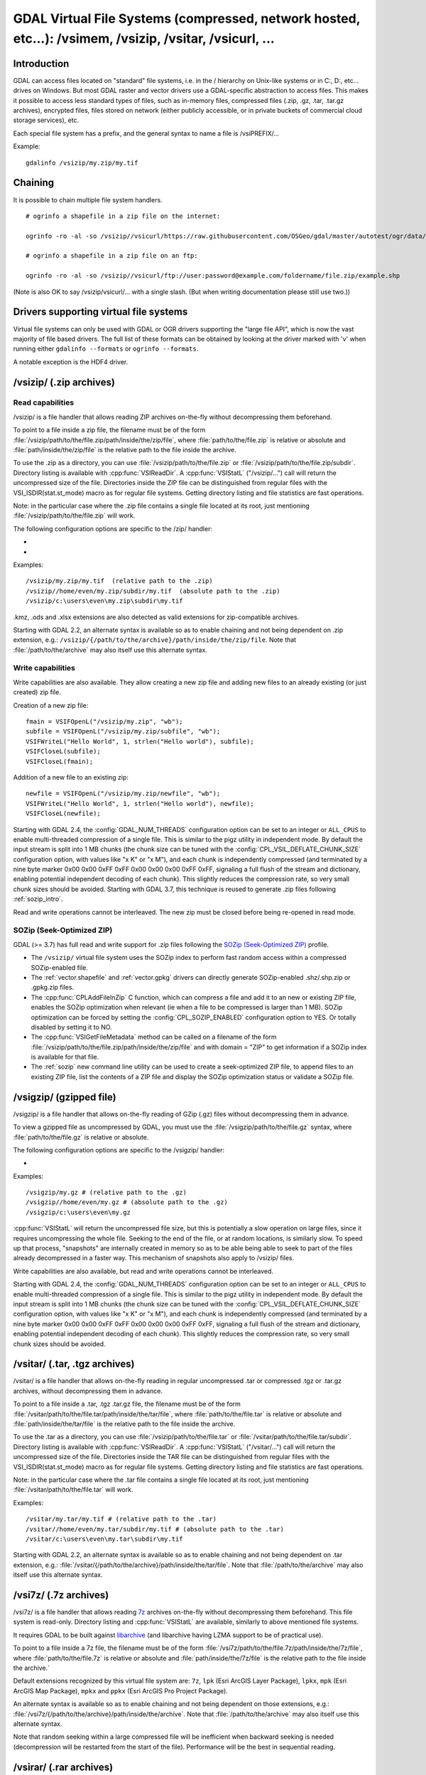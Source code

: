 .. _virtual_file_systems:

===========================================================================================================
GDAL Virtual File Systems (compressed, network hosted, etc...): /vsimem, /vsizip, /vsitar, /vsicurl, ...
===========================================================================================================

Introduction
------------

GDAL can access files located on "standard" file systems, i.e. in the / hierarchy on Unix-like systems or in C:\, D:\, etc... drives on Windows. But most GDAL raster and vector drivers use a GDAL-specific abstraction to access files. This makes it possible to access less standard types of files, such as in-memory files, compressed files (.zip, .gz, .tar, .tar.gz archives), encrypted files, files stored on network (either publicly accessible, or in private buckets of commercial cloud storage services), etc.

Each special file system has a prefix, and the general syntax to name a file is /vsiPREFIX/...

Example:

::

    gdalinfo /vsizip/my.zip/my.tif

Chaining
--------

It is possible to chain multiple file system handlers.

::

    # ogrinfo a shapefile in a zip file on the internet:

    ogrinfo -ro -al -so /vsizip//vsicurl/https://raw.githubusercontent.com/OSGeo/gdal/master/autotest/ogr/data/shp/poly.zip

    # ogrinfo a shapefile in a zip file on an ftp:

    ogrinfo -ro -al -so /vsizip//vsicurl/ftp://user:password@example.com/foldername/file.zip/example.shp

(Note is also OK to say /vsizip/vsicurl/... with a single slash. (But when writing documentation please still use two.))

Drivers supporting virtual file systems
---------------------------------------

Virtual file systems can only be used with GDAL or OGR drivers supporting the "large file API", which is now the vast majority of file based drivers. The full list of these formats can be obtained by looking at the driver marked with 'v' when running either ``gdalinfo --formats`` or ``ogrinfo --formats``.

A notable exception is the HDF4 driver.

.. _vsizip:

/vsizip/ (.zip archives)
------------------------

Read capabilities
+++++++++++++++++

/vsizip/ is a file handler that allows reading ZIP archives on-the-fly without decompressing them beforehand.

To point to a file inside a zip file, the filename must be of the form :file:`/vsizip/path/to/the/file.zip/path/inside/the/zip/file`, where :file:`path/to/the/file.zip` is relative or absolute and :file:`path/inside/the/zip/file` is the relative path to the file inside the archive.

To use the .zip as a directory, you can use :file:`/vsizip/path/to/the/file.zip` or :file:`/vsizip/path/to/the/file.zip/subdir`. Directory listing is available with :cpp:func:`VSIReadDir`. A :cpp:func:`VSIStatL` ("/vsizip/...") call will return the uncompressed size of the file. Directories inside the ZIP file can be distinguished from regular files with the VSI_ISDIR(stat.st_mode) macro as for regular file systems. Getting directory listing and file statistics are fast operations.

Note: in the particular case where the .zip file contains a single file located at its root, just mentioning :file:`/vsizip/path/to/the/file.zip` will work.

The following configuration options are specific to the /zip/ handler:

-  .. config:: CPL_SOZIP_ENABLED
      :choices: YES, NO, AUTO
      :default: AUTO
      :since: 3.7

      Determines whether the SOZip optimization should be enabled. If ``AUTO``,
      SOZip will be enabled for uncompressed files larger than
      :config:`CPL_SOZIP_MIN_FILE_SIZE`.


-  .. config:: CPL_SOZIP_MIN_FILE_SIZE
      :default: 1M
      :since: 3.7

      Determines the minimum file size for SOZip to be automatically enabled.


Examples:

::

    /vsizip/my.zip/my.tif  (relative path to the .zip)
    /vsizip//home/even/my.zip/subdir/my.tif  (absolute path to the .zip)
    /vsizip/c:\users\even\my.zip\subdir\my.tif

.kmz, .ods and .xlsx extensions are also detected as valid extensions for zip-compatible archives.

Starting with GDAL 2.2, an alternate syntax is available so as to enable chaining and not being dependent on .zip extension, e.g.: ``/vsizip/{/path/to/the/archive}/path/inside/the/zip/file``. Note that :file:`/path/to/the/archive` may also itself use this alternate syntax.

Write capabilities
++++++++++++++++++

Write capabilities are also available. They allow creating a new zip file and adding new files to an already existing (or just created) zip file.

Creation of a new zip file:

::

    fmain = VSIFOpenL("/vsizip/my.zip", "wb");
    subfile = VSIFOpenL("/vsizip/my.zip/subfile", "wb");
    VSIFWriteL("Hello World", 1, strlen("Hello world"), subfile);
    VSIFCloseL(subfile);
    VSIFCloseL(fmain);

Addition of a new file to an existing zip:

::

    newfile = VSIFOpenL("/vsizip/my.zip/newfile", "wb");
    VSIFWriteL("Hello World", 1, strlen("Hello world"), newfile);
    VSIFCloseL(newfile);

Starting with GDAL 2.4, the :config:`GDAL_NUM_THREADS` configuration option can be set to an integer or ``ALL_CPUS`` to enable multi-threaded compression of a single file. This is similar to the pigz utility in independent mode. By default the input stream is split into 1 MB chunks (the chunk size can be tuned with the :config:`CPL_VSIL_DEFLATE_CHUNK_SIZE` configuration option, with values like "x K" or "x M"), and each chunk is independently compressed (and terminated by a nine byte marker 0x00 0x00 0xFF 0xFF 0x00 0x00 0x00 0xFF 0xFF, signaling a full flush of the stream and dictionary, enabling potential independent decoding of each chunk). This slightly reduces the compression rate, so very small chunk sizes should be avoided.
Starting with GDAL 3.7, this technique is reused to generate .zip files following :ref:`sozip_intro`.

Read and write operations cannot be interleaved. The new zip must be closed before being re-opened in read mode.

.. _sozip_intro:

SOZip (Seek-Optimized ZIP)
++++++++++++++++++++++++++

GDAL (>= 3.7) has full read and write support for .zip files following the
`SOZip (Seek-Optimized ZIP) <https://sozip.org>`__ profile.

* The ``/vsizip/`` virtual file system uses the SOZip index to perform fast
  random access within a compressed SOZip-enabled file.

* The :ref:`vector.shapefile` and :ref:`vector.gpkg` drivers can directly generate
  SOZip-enabled .shz/.shp.zip or .gpkg.zip files.

* The :cpp:func:`CPLAddFileInZip` C function, which can compress a file and add
  it to an new or existing ZIP file, enables the SOZip optimization when relevant
  (ie when a file to be compressed is larger than 1 MB).
  SOZip optimization can be forced by setting the :config:`CPL_SOZIP_ENABLED`
  configuration option to YES. Or totally disabled by setting it to NO.

* The :cpp:func:`VSIGetFileMetadata` method can be called on a filename of
  the form :file:`/vsizip/path/to/the/file.zip/path/inside/the/zip/file` and
  with domain = "ZIP" to get information if a SOZip index is available for that file.

* The :ref:`sozip` new command line utility can be used to create a
  seek-optimized ZIP file, to append files to an existing ZIP file, list the
  contents of a ZIP file and display the SOZip optimization status or validate a SOZip file.


.. _vsigzip:

/vsigzip/ (gzipped file)
------------------------

/vsigzip/ is a file handler that allows on-the-fly reading of GZip (.gz) files without decompressing them in advance.

To view a gzipped file as uncompressed by GDAL, you must use the :file:`/vsigzip/path/to/the/file.gz` syntax, where :file:`path/to/the/file.gz` is relative or absolute.

The following configuration options are specific to the /vsigzip/ handler:

-  .. config:: CPL_VSIL_GZIP_WRITE_PROPERTIES
      :choices: YES, NO
      :default: YES

      If ``YES``, when the file is located in a writable location, a file with
      extension .gz.properties is created with an indication of the
      uncompressed file size.


Examples:

::

    /vsigzip/my.gz # (relative path to the .gz)
    /vsigzip//home/even/my.gz # (absolute path to the .gz)
    /vsigzip/c:\users\even\my.gz

:cpp:func:`VSIStatL` will return the uncompressed file size, but this is potentially a slow operation on large files, since it requires uncompressing the whole file. Seeking to the end of the file, or at random locations, is similarly slow. To speed up that process, "snapshots" are internally created in memory so as to be able being able to seek to part of the files already decompressed in a faster way. This mechanism of snapshots also apply to /vsizip/ files.

Write capabilities are also available, but read and write operations cannot be interleaved.

Starting with GDAL 2.4, the :config:`GDAL_NUM_THREADS` configuration option can be set to an integer or ``ALL_CPUS`` to enable multi-threaded compression of a single file. This is similar to the pigz utility in independent mode. By default the input stream is split into 1 MB chunks (the chunk size can be tuned with the :config:`CPL_VSIL_DEFLATE_CHUNK_SIZE` configuration option, with values like "x K" or "x M"), and each chunk is independently compressed (and terminated by a nine byte marker 0x00 0x00 0xFF 0xFF 0x00 0x00 0x00 0xFF 0xFF, signaling a full flush of the stream and dictionary, enabling potential independent decoding of each chunk). This slightly reduces the compression rate, so very small chunk sizes should be avoided.

.. _vsitar:

/vsitar/ (.tar, .tgz archives)
------------------------------

/vsitar/ is a file handler that allows on-the-fly reading in regular uncompressed .tar or compressed .tgz or .tar.gz archives, without decompressing them in advance.

To point to a file inside a .tar, .tgz .tar.gz file, the filename must be of the form :file:`/vsitar/path/to/the/file.tar/path/inside/the/tar/file`, where :file:`path/to/the/file.tar` is relative or absolute and :file:`path/inside/the/tar/file` is the relative path to the file inside the archive.

To use the .tar as a directory, you can use :file:`/vsizip/path/to/the/file.tar` or :file:`/vsitar/path/to/the/file.tar/subdir`. Directory listing is available with :cpp:func:`VSIReadDir`. A :cpp:func:`VSIStatL` ("/vsitar/...") call will return the uncompressed size of the file. Directories inside the TAR file can be distinguished from regular files with the VSI_ISDIR(stat.st_mode) macro as for regular file systems. Getting directory listing and file statistics are fast operations.

Note: in the particular case where the .tar file contains a single file located at its root, just mentioning :file:`/vsitar/path/to/the/file.tar` will work.

Examples:

::

    /vsitar/my.tar/my.tif # (relative path to the .tar)
    /vsitar//home/even/my.tar/subdir/my.tif # (absolute path to the .tar)
    /vsitar/c:\users\even\my.tar\subdir\my.tif

Starting with GDAL 2.2, an alternate syntax is available so as to enable chaining and not being dependent on .tar extension, e.g.: :file:`/vsitar/{/path/to/the/archive}/path/inside/the/tar/file`. Note that :file:`/path/to/the/archive` may also itself use this alternate syntax.

.. _vsi7z:

/vsi7z/ (.7z archives)
----------------------

.. versionadded:: 3.7

/vsi7z/ is a file handler that allows reading `7z <https://en.wikipedia.org/wiki/7z>`__
archives on-the-fly without decompressing them beforehand. This file system is
read-only. Directory listing and :cpp:func:`VSIStatL` are available, similarly
to above mentioned file systems.

It requires GDAL to be built against `libarchive <https://libarchive.org/>`__
(and libarchive having LZMA support to be of practical use).

To point to a file inside a 7z file, the filename must be of the form
:file:`/vsi7z/path/to/the/file.7z/path/inside/the/7z/file`, where
:file:`path/to/the/file.7z` is relative or absolute and :file:`path/inside/the/7z/file`
is the relative path to the file inside the archive.`

Default extensions recognized by this virtual file system are:
``7z``, ``lpk`` (Esri ArcGIS Layer Package), ``lpkx``, ``mpk`` (Esri ArcGIS Map Package),
``mpkx`` and ``ppkx`` (Esri ArcGIS Pro Project Package).

An alternate syntax is available so as to enable chaining and not being
dependent on those extensions, e.g.: :file:`/vsi7z/{/path/to/the/archive}/path/inside/the/archive`.
Note that :file:`/path/to/the/archive` may also itself use this alternate syntax.

Note that random seeking within a large compressed file will be inefficient when
backward seeking is needed (decompression will be restarted from the start of the
file). Performance will be the best in sequential reading.

.. _vsirar:

/vsirar/ (.rar archives)
------------------------

.. versionadded:: 3.7

/vsirar/ is a file handler that allows reading `RAR <https://en.wikipedia.org/wiki/RAR_(file_format)>`__
archives on-the-fly without decompressing them beforehand. This file system is
read-only. Directory listing and :cpp:func:`VSIStatL` are available, similarly
to above mentioned file systems.

It requires GDAL to be built against `libarchive <https://libarchive.org/>`__
(and libarchive having LZMA support to be of practical use).

To point to a file inside a RAR file, the filename must be of the form
:file:`/vsirar/path/to/the/file.rar/path/inside/the/rar/file`, where
:file:`path/to/the/file.rar` is relative or absolute and :file:`path/inside/the/rar/file`
is the relative path to the file inside the archive.`

The default extension recognized by this virtual file system is: ``rar``

An alternate syntax is available so as to enable chaining and not being
dependent on those extensions, e.g.: :file:`/vsirar/{/path/to/the/archive}/path/inside/the/archive`.
Note that :file:`/path/to/the/archive` may also itself use this alternate syntax.

Note that random seeking within a large compressed file will be inefficient when
backward seeking is needed (decompression will be restarted from the start of the
file). Performance will be the best in sequential reading.

.. _network_based_file_systems:

Network based file systems
--------------------------

A generic :ref:`/vsicurl/ <vsicurl>` file system handler exists for online resources that do not require particular signed authentication schemes. It is specialized into sub-filesystems for commercial cloud storage services, such as :ref:`/vsis3/ <vsis3>`,  :ref:`/vsigs/ <vsigs>`, :ref:`/vsiaz/ <vsiaz>`, :ref:`/vsioss/ <vsioss>` or  :ref:`/vsiswift/ <vsiswift>`.

When reading of entire files in a streaming way is possible, prefer using the :ref:`/vsicurl_streaming/ <vsicurl_streaming>`, and its variants for the above cloud storage services, for more efficiency.

How to set credentials ?
++++++++++++++++++++++++

Cloud storage services require setting credentials. For some of them, they can
be provided through configuration files (~/.aws/config, ~/.boto, ..) or through
environment variables / configuration options.

Starting with GDAL 3.6, :cpp:func:`VSISetPathSpecificOption` can be used to set configuration
options with a granularity at the level of a file path, which makes it easier if using
the same virtual file system but with different credentials (e.g. different
credentials for bucket "/vsis3/foo" and "/vsis3/bar")

Starting with GDAL 3.5, credentials (or path specific options) can be specified in a
:ref:`GDAL configuration file <gdal_configuration_file>`, either in a specific one
explicitly loaded with :cpp:func:`CPLLoadConfigOptionsFromFile`, or
one of the default automatically loaded by :cpp:func:`CPLLoadConfigOptionsFromPredefinedFiles`.

They should be put under a ``[credentials]`` section, and for each path prefix,
under a relative subsection whose name starts with ``[.`` (e.g. ``[.some_arbitrary_name]``),
and whose first key is ``path``.
`
.. code-block::

    [credentials]

    [.private_bucket]
    path=/vsis3/my_private_bucket
    AWS_SECRET_ACCESS_KEY=...
    AWS_ACCESS_KEY_ID=...

    [.sentinel_s2_l1c]
    path=/vsis3/sentinel-s2-l1c
    AWS_REQUEST_PAYER=requester

Network/cloud-friendliness and file formats
+++++++++++++++++++++++++++++++++++++++++++

While most GDAL raster and vector file systems can be accessed in a remote way
with /vsicurl/ and other derived virtual file systems, performance is highly
dependent on the format, and even for a given format on the special data
arrangement. Performance also depends on the particular access pattern made
to the file.

For interactive visualisation of raster files, the file should ideally have
the following characteristics:

- it should be tiled in generally square-shaped tiles.
- it should have an index of the tile location within the file
- it should have overviews/pyramids

TIFF/GeoTIFF
~~~~~~~~~~~~

Cloud-optimized GeoTIFF files as generated by the :ref:`raster.cog` driver are
suitable for network access. More generally tiled GeoTIFF files with overviews
are.

JPEG2000
~~~~~~~~

JPEG2000 is generally not suitable for network access, unless using a layout
carefully designed for that purpose, and when using a JPEG200 library that is
heavily optimized.

JPEG2000 files can come in many flavors : single-tiled vs tiled, with different
progression order (this is of particular importance for single-tiled access),
and with optional markers

The OpenJPEG library (usable through the :ref:`raster.jp2openjpeg` driver),
at the time of writing, needs to ingest each tile-part that participates
to the area of interest of the pixel query in a whole (and thus for a
single-tiled file, to ingest the whole file). It also does not make use of the
potentially present TLM (Tile-Part length) marker, which is the equivalent of a
tile index, nor PLT (Packed Length, tile-part header), which is an index of
packets within a tile. The Kakadu library  (usable through
the :ref:`raster.jp2kak` driver), can use those markers to limit the number
of bytes to ingest (but for single-tiled raster, performance might still suffer.)

The `dump_jp2.py <https://raw.githubusercontent.com/OSGeo/gdal/master/swig/python/gdal-utils/osgeo_utils/samples/dump_jp2.py>`__
Python script can be used to check the characteristics of a given JPEG200 file.
Fields of interest to examine in the output are:

- the tile size (given by the ``XTsiz`` and ``YTsiz`` fields in the ``SIZ`` marker)
- the presence of ``TLM`` markers
- the presence of ``PLT`` markers

.. _vsicurl:

/vsicurl/ (http/https/ftp files: random access)
+++++++++++++++++++++++++++++++++++++++++++++++

/vsicurl/ is a file system handler that allows on-the-fly random reading of files available through HTTP/FTP web protocols, without prior download of the entire file. It requires GDAL to be built against libcurl.

Recognized filenames are of the form :file:`/vsicurl/http[s]://path/to/remote/resource` or :file:`/vsicurl/ftp://path/to/remote/resource`, where :file:`path/to/remote/resource` is the URL of a remote resource.

Example using :program:`ogrinfo` to read a shapefile on the internet:

::

    ogrinfo -ro -al -so /vsicurl/https://raw.githubusercontent.com/OSGeo/gdal/master/autotest/ogr/data/poly.shp

Starting with GDAL 2.3, options can be passed in the filename with the following syntax: ``/vsicurl?[option_i=val_i&]*url=http://...`` where each option name and value (including the value of "url") is URL-encoded. Currently supported options are:

- use_head=yes/no: whether the HTTP HEAD request can be emitted. Default to YES. Setting this option overrides the behavior of the :config:`CPL_VSIL_CURL_USE_HEAD` configuration option.
- max_retry=number: default to 0. Setting this option overrides the behavior of the :config:`GDAL_HTTP_MAX_RETRY` configuration option.
- retry_delay=number_in_seconds: default to 30. Setting this option overrides the behavior of the :config:`GDAL_HTTP_RETRY_DELAY` configuration option.
- list_dir=yes/no: whether an attempt to read the file list of the directory where the file is located should be done. Default to YES.
- useragent=value: HTTP UserAgent header
- referer=value: HTTP Referer header
- cookie=value: HTTP Cookie header
- header_file=value: Filename that contains one or several "Header: Value" lines
- unsafessl=yes/no
- low_speed_time=value
- low_speed_limit=value
- proxy=value
- proxyauth=value
- proxyuserpwd=value
- pc_url_signing=yes/no: whether to use the URL signing mechanism of Microsoft Planetary Computer (https://planetarycomputer.microsoft.com/docs/concepts/sas/). (GDAL >= 3.5.2). Note that starting with GDAL 3.9, this may also be set with the path-specific option ( cf :cpp:func:`VSISetPathSpecificOption`) ``VSICURL_PC_URL_SIGNING`` set to ``YES``.
- pc_collection=name: name of the collection of the dataset for Planetary Computer URL signing. Only used when pc_url_signing=yes. (GDAL >= 3.5.2)

Partial downloads (requires the HTTP server to support random reading) are done with a 16 KB granularity by default. Starting with GDAL 2.3, the chunk size can be configured with the :config:`CPL_VSIL_CURL_CHUNK_SIZE` configuration option, with a value in bytes. If the driver detects sequential reading, it will progressively increase the chunk size up to 128 times :config:`CPL_VSIL_CURL_CHUNK_SIZE` (so 2 MB by default) to improve download performance.

In addition, a global least-recently-used cache of 16 MB shared among all downloaded content is used, and content in it may be reused after a file handle has been closed and reopen, during the life-time of the process or until :cpp:func:`VSICurlClearCache` is called. Starting with GDAL 2.3, the size of this global LRU cache can be modified by setting the configuration option :config:`CPL_VSIL_CURL_CACHE_SIZE` (in bytes).

When increasing the value of :config:`CPL_VSIL_CURL_CHUNK_SIZE` to optimize sequential reading, it is recommended to increase :config:`CPL_VSIL_CURL_CACHE_SIZE` as well to 128 times the value of :config:`CPL_VSIL_CURL_CHUNK_SIZE`.

Starting with GDAL 2.3, the :config:`GDAL_INGESTED_BYTES_AT_OPEN` configuration option can be set to impose the number of bytes read in one GET call at file opening (can help performance to read Cloud optimized geotiff with a large header).

The :config:`GDAL_HTTP_PROXY` (for both HTTP and HTTPS protocols), :config:`GDAL_HTTPS_PROXY` (for HTTPS protocol only), :config:`GDAL_HTTP_PROXYUSERPWD` and :config:`GDAL_PROXY_AUTH` configuration options can be used to define a proxy server. The syntax to use is the one of Curl ``CURLOPT_PROXY``, ``CURLOPT_PROXYUSERPWD`` and ``CURLOPT_PROXYAUTH`` options.

Starting with GDAL 2.1.3, the :config:`CURL_CA_BUNDLE` or :config:`SSL_CERT_FILE` configuration options can be used to set the path to the Certification Authority (CA) bundle file (if not specified, curl will use a file in a system location).

Starting with GDAL 2.3, additional HTTP headers can be sent by setting the :config:`GDAL_HTTP_HEADER_FILE` configuration option to point to a filename of a text file with "key: value" HTTP headers.

As an alternative, starting with GDAL 3.6, the
:config:`GDAL_HTTP_HEADERS` configuration option can also be
used to specify headers. :config:`CPL_CURL_VERBOSE=YES` allows one to see them and more, when combined with ``--debug``.

Starting with GDAL 2.3, the :config:`GDAL_HTTP_MAX_RETRY` (number of attempts) and :config:`GDAL_HTTP_RETRY_DELAY` (in seconds) configuration option can be set, so that request retries are done in case of HTTP errors 429, 502, 503 or 504.

Starting with GDAL 3.6, the following configuration options control the TCP keep-alive functionality (cf https://daniel.haxx.se/blog/2020/02/10/curl-ootw-keepalive-time/ for a detailed explanation):

- :config:`GDAL_HTTP_TCP_KEEPALIVE` = YES/NO. whether to enable TCP keep-alive. Defaults to NO
- :config:`GDAL_HTTP_TCP_KEEPIDLE` = integer, in seconds. Keep-alive idle time. Defaults to 60. Only taken into account if GDAL_HTTP_TCP_KEEPALIVE=YES.
- :config:`GDAL_HTTP_TCP_KEEPINTVL` = integer, in seconds. Interval time between keep-alive probes. Defaults to 60. Only taken into account if GDAL_HTTP_TCP_KEEPALIVE=YES.

Starting with GDAL 3.7, the following configuration options control support for SSL client certificates:

- :config:`GDAL_HTTP_SSLCERT` = filename. Filename of the the SSL client certificate. Cf https://curl.se/libcurl/c/CURLOPT_SSLCERT.html
- :config:`GDAL_HTTP_SSLCERTTYPE` = string. Format of the SSL certificate: "PEM" or "DER". Cf https://curl.se/libcurl/c/CURLOPT_SSLCERTTYPE.html
- :config:`GDAL_HTTP_SSLKEY` = filename. Private key file for TLS and SSL client certificate. Cf https://curl.se/libcurl/c/CURLOPT_SSLKEY.html
- :config:`GDAL_HTTP_KEYPASSWD` = string. Passphrase to private key. Cf https://curl.se/libcurl/c/CURLOPT_KEYPASSWD.html

More generally options of :cpp:func:`CPLHTTPFetch` available through configuration options are available.
Starting with GDAL 3.7, the above configuration options can also be specified
as path-specific options with :cpp:func:`VSISetPathSpecificOption`.

The file can be cached in RAM by setting the configuration option :config:`VSI_CACHE` to ``TRUE``. The cache size defaults to 25 MB, but can be modified by setting the configuration option :config:`VSI_CACHE_SIZE` (in bytes). Content in that cache is discarded when the file handle is closed.

Starting with GDAL 2.3, the :config:`CPL_VSIL_CURL_NON_CACHED` configuration option can be set to values like :file:`/vsicurl/http://example.com/foo.tif:/vsicurl/http://example.com/some_directory`, so that at file handle closing, all cached content related to the mentioned file(s) is no longer cached. This can help when dealing with resources that can be modified during execution of GDAL related code. Alternatively, :cpp:func:`VSICurlClearCache` can be used.

Starting with GDAL 2.1, ``/vsicurl/`` will try to query directly redirected URLs to Amazon S3 signed URLs during their validity period, so as to minimize round-trips. This behavior can be disabled by setting the configuration option :config:`CPL_VSIL_CURL_USE_S3_REDIRECT` to ``NO``.

:cpp:func:`VSIStatL` will return the size in st_size member and file nature- file or directory - in st_mode member (the later only reliable with FTP resources for now).

:cpp:func:`VSIReadDir` should be able to parse the HTML directory listing returned by the most popular web servers, such as Apache and Microsoft IIS.

.. _vsicurl_streaming:

/vsicurl_streaming/ (http/https/ftp files: streaming)
+++++++++++++++++++++++++++++++++++++++++++++++++++++

/vsicurl_streaming/ is a file system handler that allows on-the-fly sequential reading of files streamed through HTTP/FTP web protocols, without prior download of the entire file. It requires GDAL to be built against libcurl.

Although this file handler is able seek to random offsets in the file, this will not be efficient. If you need efficient random access and that the server supports range downloading, you should use the :ref:`/vsicurl/ <vsicurl>` file system handler instead.

Recognized filenames are of the form :file:`/vsicurl_streaming/http[s]://path/to/remote/resource` or :file:`/vsicurl_streaming/ftp://path/to/remote/resource`, where :file:`path/to/remote/resource` is the URL of a remote resource.

The :config:`GDAL_HTTP_PROXY` (for both HTTP and HTTPS protocols), :config:`GDAL_HTTPS_PROXY` (for HTTPS protocol only), :config:`GDAL_HTTP_PROXYUSERPWD` and :config:`GDAL_PROXY_AUTH` configuration options can be used to define a proxy server. The syntax to use is the one of Curl ``CURLOPT_PROXY``, ``CURLOPT_PROXYUSERPWD`` and ``CURLOPT_PROXYAUTH`` options.

Starting with GDAL 2.1.3, the :config:`CURL_CA_BUNDLE` or :config:`SSL_CERT_FILE` configuration options can be used to set the path to the Certification Authority (CA) bundle file (if not specified, curl will use a file in a system location).

The file can be cached in RAM by setting the configuration option :config:`VSI_CACHE` to ``TRUE``. The cache size defaults to 25 MB, but can be modified by setting the configuration option :config:`VSI_CACHE_SIZE` (in bytes).

:cpp:func:`VSIStatL` will return the size in st_size member and file nature- file or directory - in st_mode member (the later only reliable with FTP resources for now).

.. _vsis3:

/vsis3/ (AWS S3 files)
++++++++++++++++++++++

/vsis3/ is a file system handler that allows on-the-fly random reading of (primarily non-public) files available in AWS S3 buckets, without prior download of the entire file. It requires GDAL to be built against libcurl.

It also allows sequential writing of files. No seeks or read operations are then allowed, so in particular direct writing of GeoTIFF files with the GTiff driver is not supported, unless, if,
starting with GDAL 3.2, the :config:`CPL_VSIL_USE_TEMP_FILE_FOR_RANDOM_WRITE` configuration option is set to ``YES``, in which case random-write access is possible (involves the creation of a temporary local file, whose location is controlled by the :config:`CPL_TMPDIR` configuration option).
Deletion of files with :cpp:func:`VSIUnlink` is also supported. Starting with GDAL 2.3, creation of directories with :cpp:func:`VSIMkdir` and deletion of (empty) directories with :cpp:func:`VSIRmdir` are also possible.

Recognized filenames are of the form :file:`/vsis3/bucket/key`, where ``bucket`` is the name of the S3 bucket and ``key`` is the S3 object "key", i.e. a filename potentially containing subdirectories.

The generalities of :ref:`/vsicurl/ <vsicurl>` apply.

The following configuration options are specific to the /vsis3/ handler:

-  .. config:: AWS_NO_SIGN_REQUEST
      :choices: YES, NO
      :since: 2.3

      Determines whether to disable request signing.

-  .. config:: AWS_ACCESS_KEY_ID

      Access key ID used for authentication. If using temporary credentials,
      :config:`AWS_SESSION_TOKEN` must be set.

-  .. config:: AWS_SECRET_ACCESS_KEY

      Secret access key associated with :config:`AWS_ACCESS_KEY_ID`.

-  .. config:: AWS_SESSION_TOKEN

      Session token used for validation of temporary credentials
      (:config:`AWS_ACCESS_KEY_ID` and :config:`AWS_SECRET_ACCESS_KEY`)

-  .. config:: CPL_AWS_CREDENTIALS_FILE
      :choices: <filename>

      Location of an AWS credentials file. If not specified, the standard
      location of ``~/.aws/credentials`` will be checked.

-  .. config:: AWS_DEFAULT_PROFILE
      :default: default

      Name of AWS profile.

-  .. config:: AWS_PROFILE
      :default: default
      :since: 3.2

      Name of AWS profile.

-  .. config:: AWS_CONFIG_FILE

      Location of a config file that may provide credentials and the AWS
      region. if not specified the standard location of ``~/.aws/credentials``
      will be checked.

-  .. config:: AWS_ROLE_ARN
      :since: 3.6

      Amazon Resource Name (ARN) specifying the role to use for authentication
      via the `AssumeRoleWithWebIdentity API <https://docs.aws.amazon.com/STS/latest/APIReference/API_AssumeRoleWithWebIdentity.html>`_.

-  .. config:: AWS_WEB_IDENTITY_TOKEN_FILE
      :choices: <filename>
      :since: 3.6

      Path to file with identity token for use for authentication
      via the `AssumeRoleWithWebIdentity API <https://docs.aws.amazon.com/STS/latest/APIReference/API_AssumeRoleWithWebIdentity.html>`_.

-  .. config:: AWS_REGION
      :default: us-east-1

      Set the AWS region to which requests should be sent. Overridden
      by :config:`AWS_DEFAULT_REGION`.

-  .. config:: AWS_DEFAULT_REGION
      :since: 2.3

      Set the AWS region to which requests should be sent.

-  .. config:: AWS_REQUEST_PAYER
      :choices: requester
      :since: 2.2

      Set to ``requester`` to access a Requester Pays bucket and acknowledge
      associated charges.

-  .. config:: AWS_S3_ENDPOINT
      :default: s3.amazonaws.com

      Allows the use of /vsis3/ with non-AWS remote object stores that use the
      AWS S3 protocol.

-  .. config:: AWS_HTTPS
      :choices: YES, NO
      :default: YES

      If ``YES``, AWS resources will be accessed using HTTPS. If ``NO``, HTTP
      will be used.

-  .. config:: AWS_VIRTUAL_HOSTING
      :choices: TRUE, FALSE
      :default: TRUE

      Select the method of accessing a bucket.
      If ``TRUE``, identifies the bucket via a virtual bucket host name, e.g.: mybucket.cname.domain.com.
      If ``FALSE``, identifies the bucket as the top-level directory in the URI, e.g.: cname.domain.com/mybucket

-  .. config:: VSIS3_CHUNK_SIZE
      :choices: <MB>
      :default: 50

      Set the chunk size for multipart uploads.

-  .. config:: CPL_VSIL_CURL_IGNORE_GLACIER_STORAGE
      :choices: YES, NO
      :default: YES
      :since: 2.4

      When listing a directory, ignore files with ``GLACIER`` storage class.
      Superseded by :config:`CPL_VSIL_CURL_IGNORE_STORAGE_CLASSES`.

-  .. config:: CPL_VSIL_CURL_IGNORE_STORAGE_CLASSES
      :default: GLACIER\,DEEP_ARCHIVE

      Comma-separated list of storage class names that should be ignored when
      listing a directory. If set to empty, objects of all storage classes are
      retrieved).

-  .. config:: CPL_VSIS3_USE_BASE_RMDIR_RECURSIVE
      :choices: YES, NO
      :default: NO
      :since: 3.2

      If ``YES``, recursively delete objects to avoid using batch deletion.

-  .. config:: CPL_VSIS3_CREATE_DIR_OBJECT
      :choices: YES, NO
      :default: YES

      Determines whether to allow :cpp:func:`VSIMkdir` to create an empty object to model an empty directory.

Several authentication methods are possible, and are attempted in the following order:

1. If :config:`AWS_NO_SIGN_REQUEST=YES` configuration option is set, request signing is disabled. This option might be used for buckets with public access rights. Available since GDAL 2.3
2. The :config:`AWS_SECRET_ACCESS_KEY` and :config:`AWS_ACCESS_KEY_ID` configuration options can be set. The :config:`AWS_SESSION_TOKEN` configuration option must be set when temporary credentials are used.
3. Starting with GDAL 2.3, alternate ways of providing credentials similar to what the "aws" command line utility or Boto3 support can be used. If the above mentioned environment variables are not provided, the ``~/.aws/credentials`` or ``%UserProfile%/.aws/credentials`` file will be read (or the file pointed by :config:`CPL_AWS_CREDENTIALS_FILE`). The profile may be specified with the :config:`AWS_DEFAULT_PROFILE` environment variable, or starting with GDAL 3.2 with the :config:`AWS_PROFILE` environment variable (the default profile is "default").
4. The ``~/.aws/config`` or ``%UserProfile%/.aws/config`` file may also be used (or the file pointer by :config:`AWS_CONFIG_FILE`) to retrieve credentials and the AWS region.
5. Starting with GDAL 3.6, if :config:`AWS_ROLE_ARN` and :config:`AWS_WEB_IDENTITY_TOKEN_FILE` are defined we will rely on credentials mechanism for web identity token based AWS STS action AssumeRoleWithWebIdentity (See.: https://docs.aws.amazon.com/eks/latest/userguide/iam-roles-for-service-accounts.html)
6. If none of the above method succeeds, instance profile credentials will be retrieved when GDAL is used on EC2 instances (cf :ref:`vsis3_imds`)

On writing, the file is uploaded using the S3 multipart upload API. The size of chunks is set to 50 MB by default, allowing creating files up to 500 GB (10000 parts of 50 MB each). If larger files are needed, then increase the value of the :config:`VSIS3_CHUNK_SIZE` config option to a larger value (expressed in MB). In case the process is killed and the file not properly closed, the multipart upload will remain open, causing Amazon to charge you for the parts storage. You'll have to abort yourself with other means such "ghost" uploads (e.g. with the s3cmd utility) For files smaller than the chunk size, a simple PUT request is used instead of the multipart upload API.

Since GDAL 3.1, the :cpp:func:`VSIRename` operation is supported (first doing a copy of the original file and then deleting it)

Since GDAL 3.1, the :cpp:func:`VSIRmdirRecursive` operation is supported (using batch deletion method). The :config:`CPL_VSIS3_USE_BASE_RMDIR_RECURSIVE` configuration option can be set to YES if using a S3-like API that doesn't support batch deletion (GDAL >= 3.2). Starting with GDAL 3.6, this can be set as a path-specific option in the :ref:`GDAL configuration file <gdal_configuration_file>`

The :config:`CPL_VSIS3_CREATE_DIR_OBJECT` configuration option can be set to NO to prevent the :cpp:func:`VSIMkdir` operation from creating an empty object with the name of the directory terminated with a slash directory. By default GDAL creates such object, so that empty directories can be modeled, but this may cause compatibility problems with applications that do not expect such empty objects.


Starting with GDAL 3.5, profiles that use IAM role assumption (see https://docs.aws.amazon.com/cli/latest/userguide/cli-configure-role.html) are handled. The ``role_arn`` and ``source_profile`` keywords are required in such profiles. The optional ``external_id``, ``mfa_serial`` and ``role_session_name`` can be specified. ``credential_source`` is not supported currently.

.. _vsis3_imds:

/vsis3/ and AWS Instance Metadata Service (IMDS)
++++++++++++++++++++++++++++++++++++++++++++++++

On EC2 instances, GDAL will try to use the `IMDSv2 <https://docs.aws.amazon.com/AWSEC2/latest/UserGuide/configuring-instance-metadata-service.html>`__ protocol in priority to get the authentication tokens for AWS S3, and fallback to IMDSv1 in case of failure. Note however that on recent Amazon Linux instances, IMDSv1 is no longer accessible, and thus IMDSv2 must be correctly configured (and even if IMDSv1 is available, mis-configured IMDSv2 will cause delays in the authentication step).

There are known issues when running inside a Docker instance in a EC2 instance that require extra configuration of the instance. For example, you need to `increase the hop limit to 2 <https://docs.aws.amazon.com/AWSEC2/latest/UserGuide/instancedata-data-retrieval.html#imds-considerations>`__

There are several ways to do this. One way is to run this command:
::

    aws ec2 modify-instance-metadata-options \
        --instance-id <instance_id> \
        --http-put-response-hop-limit 2 \
        --http-endpoint enabled

Another is to set the HttpPutResponseHopLimit metadata on an AutoScalingGroup LaunchTemplate:
- https://docs.aws.amazon.com/AWSEC2/latest/APIReference/API_InstanceMetadataOptionsRequest.html
- https://docs.aws.amazon.com/AWSCloudFormation/latest/UserGuide/aws-properties-ec2-launchtemplate-metadataoptions.html

Another possibility is to start the Docker container with host networking (``--network=host``), although this breaks isolation of containers by exposing all ports of the host to the container and has thus `security implications <https://stackoverflow.com/a/57051970/40785>`__.

.. _vsis3_streaming:

/vsis3_streaming/ (AWS S3 files: streaming)
+++++++++++++++++++++++++++++++++++++++++++

/vsis3_streaming/ is a file system handler that allows on-the-fly sequential reading of (primarily non-public) files available in AWS S3 buckets, without prior download of the entire file. It requires GDAL to be built against libcurl.

Recognized filenames are of the form :file:`/vsis3_streaming/bucket/key` where ``bucket`` is the name of the S3 bucket and ``key`` is the S3 object "key", i.e. a filename potentially containing subdirectories.

Authentication options, and read-only features, are identical to :ref:`/vsis3/ <vsis3>`

.. versionadded:: 2.1

.. _vsigs:

/vsigs/ (Google Cloud Storage files)
++++++++++++++++++++++++++++++++++++

/vsigs/ is a file system handler that allows on-the-fly random reading of (primarily non-public) files available in Google Cloud Storage buckets, without prior download of the entire file. It requires GDAL to be built against libcurl.

Starting with GDAL 2.3, it also allows sequential writing of files. No seeks or read operations are then allowed, so in particular direct writing of GeoTIFF files with the GTiff driver is not supported, unless, if, starting with GDAL 3.2, the :config:`CPL_VSIL_USE_TEMP_FILE_FOR_RANDOM_WRITE` configuration option is set to ``YES``, in which case random-write access is possible (involves the creation of a temporary local file, whose location is controlled by the :config:`CPL_TMPDIR` configuration option).
Deletion of files with :cpp:func:`VSIUnlink`, creation of directories with :cpp:func:`VSIMkdir` and deletion of (empty) directories with :cpp:func:`VSIRmdir` are also possible.

Recognized filenames are of the form :file:`/vsigs/bucket/key` where ``bucket`` is the name of the bucket and ``key`` is the object "key", i.e. a filename potentially containing subdirectories.

The generalities of :ref:`/vsicurl/ <vsicurl>` apply.

The following configuration options are specific to the /vsigs/ handler:

- .. config:: GS_NO_SIGN_REQUEST
     :choices: YES, NO
     :since: 3.4

     If ``YES``, request signing is disabled.

- .. config:: GS_SECRET_ACCESS_KEY

     Secret for AWS-style authentication (HMAC keys).

- .. config:: GS_ACCESS_KEY_ID

     Access ID for AWS-style authentication (HMAC keys).

- .. config:: GS_OAUTH2_REFRESH_TOKEN

     OAuth2 refresh token. This refresh token can be obtained with the
     :source_file:`swig/python/gdal-utils/osgeo_utils/samples/gdal_auth.py`
     script (``gdal_auth.py -s storage`` or ``gdal_auth.py -s storage-rw``).

- .. config:: GS_OAUTH2_CLIENT_ID

     Client ID to be used when requesting :config:`GS_OAUTH2_REFRESH_TOKEN`.

- .. config:: GS_OAUTH2_CLIENT_SECRET

     Client secret to be used when requesting :config:`GS_OAUTH2_REFRESH_TOKEN`.

- .. :copy-config:`GOOGLE_APPLICATION_CREDENTIALS`

- .. config:: GS_OAUTH2_PRIVATE_KEY

     Private key for OAuth2 authentication. Alternatively, the key may be
     saved in a file and referenced with :config:`GS_OAUTH2_PRIVATE_KEY_FILE`.

- .. config:: GS_OAUTH2_PRIVATE_KEY_FILE
     :choices: <filename>

     Location of private key file for OAuth2 authentication.

- .. config:: GS_OAUTH2_CLIENT_EMAIL

     Client email for OAuth2 authentication, to be used with :config:`GS_OAUTH2_PRIVATE_KEY`
     or :config:`GS_OAUTH2_PRIVATE_KEY_FILE`.

- .. config:: GS_OAUTH2_SCOPE

     Permission scope associated with OAuth2 authentication using :config:`GOOGLE_APPLICATION_CREDENTIALS`.

- .. config:: CPL_GS_CREDENTIALS_FILE
     :default: ~/.boto

     Location of configuration file providing ``gs_secret_access_key`` and
     ``gs_access_key_id``.

- .. config:: GS_USER_PROJECT
     :since: 3.4

     Google Project id (see
     https://cloud.google.com/storage/docs/xml-api/reference-headers#xgooguserproject)
     to charge for requests against Requester Pays buckets.



Several authentication methods are possible, and are attempted in the following order:

1. If :config:`GS_NO_SIGN_REQUEST=YES` configuration option is set, request signing is disabled. This option might be used for buckets with public access rights. Available since GDAL 3.4
2. The :config:`GS_SECRET_ACCESS_KEY` and :config:`GS_ACCESS_KEY_ID` configuration options can be set for AWS-style authentication
3. The :config:`GDAL_HTTP_HEADER_FILE` configuration option to point to a filename of a text file with "key: value" headers. Typically, it must contain a "Authorization: Bearer XXXXXXXXX" line.
4. (GDAL >= 3.7) The :config:`GDAL_HTTP_HEADERS` configuration option can also be set. It must contain at least a line starting with "Authorization:" to be used as an authentication method.
5. (GDAL >= 2.3) The :config:`GS_OAUTH2_REFRESH_TOKEN` configuration option can be set to use OAuth2 client authentication. See http://code.google.com/apis/accounts/docs/OAuth2.html This refresh token can be obtained with the ``gdal_auth.py -s storage`` or ``gdal_auth.py -s storage-rw`` script Note: instead of using the default GDAL application credentials, you may define the :config:`GS_OAUTH2_CLIENT_ID` and :config:`GS_OAUTH2_CLIENT_SECRET` configuration options (need to be defined both for gdal_auth.py and later execution of /vsigs)
6. (GDAL >= 2.3) The :config:`GOOGLE_APPLICATION_CREDENTIALS` configuration option can be set to point to a JSON file containing OAuth2 service account credentials (``type: service_account``), in particular a private key and a client email. See https://developers.google.com/identity/protocols/OAuth2ServiceAccount for more details on this authentication method. The bucket must grant the "Storage Legacy Bucket Owner" or "Storage Legacy Bucket Reader" permissions to the service account. The :config:`GS_OAUTH2_SCOPE` configuration option can be set to change the default permission scope from "https://www.googleapis.com/auth/devstorage.read_write" to "https://www.googleapis.com/auth/devstorage.read_only" if needed.
7. (GDAL >= 3.4.2) The :config:`GOOGLE_APPLICATION_CREDENTIALS` configuration option can be set to point to a JSON file containing OAuth2 user credentials (``type: authorized_user``).
8. (GDAL >= 2.3) Variant of the previous method. The :config:`GS_OAUTH2_PRIVATE_KEY` (or :config:`GS_OAUTH2_PRIVATE_KEY_FILE` and :config:`GS_OAUTH2_CLIENT_EMAIL` can be set to use OAuth2 service account authentication. See https://developers.google.com/identity/protocols/OAuth2ServiceAccount for more details on this authentication method. The :config:`GS_OAUTH2_PRIVATE_KEY` configuration option must contain the private key as a inline string, starting with ``-----BEGIN PRIVATE KEY-----``. Alternatively the :config:`GS_OAUTH2_PRIVATE_KEY_FILE` configuration option can be set to indicate a filename that contains such a private key. The bucket must grant the "Storage Legacy Bucket Owner" or "Storage Legacy Bucket Reader" permissions to the service account. The :config:`GS_OAUTH2_SCOPE` configuration option can be set to change the default permission scope from "https://www.googleapis.com/auth/devstorage.read_write" to "https://www.googleapis.com/auth/devstorage.read_only" if needed.
9. (GDAL >= 2.3) An alternate way of providing credentials similar to what the "gsutil" command line utility or Boto3 support can be used. If the above mentioned environment variables are not provided, the :file:`~/.boto` or :file:`UserProfile%/.boto` file will be read (or the file pointed by :config:`CPL_GS_CREDENTIALS_FILE`) for the gs_secret_access_key and gs_access_key_id entries for AWS style authentication. If not found, it will look for the gs_oauth2_refresh_token (and optionally client_id and client_secret) entry for OAuth2 client authentication.
10. (GDAL >= 2.3) Finally if none of the above method succeeds, the code will check if the current machine is a Google Compute Engine instance, and if so will use the permissions associated to it (using the default service account associated with the VM). To force a machine to be detected as a GCE instance (for example for code running in a container with no access to the boot logs), you can set :config:`CPL_MACHINE_IS_GCE` to ``YES``.

Since GDAL 3.1, the Rename() operation is supported (first doing a copy of the original file and then deleting it).

.. versionadded:: 2.2

.. _vsigs_streaming:

/vsigs_streaming/ (Google Cloud Storage files: streaming)
+++++++++++++++++++++++++++++++++++++++++++++++++++++++++

/vsigs_streaming/ is a file system handler that allows on-the-fly sequential reading of files (primarily non-public) files available in Google Cloud Storage buckets, without prior download of the entire file. It requires GDAL to be built against libcurl.

Recognized filenames are of the form :file:`/vsigs_streaming/bucket/key` where ``bucket`` is the name of the bucket and ``key`` is the object "key", i.e. a filename potentially containing subdirectories.

Authentication options, and read-only features, are identical to :ref:`/vsigs/ <vsigs>`

.. versionadded:: 2.2

.. _vsiaz:

/vsiaz/ (Microsoft Azure Blob files)
++++++++++++++++++++++++++++++++++++

/vsiaz/ is a file system handler that allows on-the-fly random reading of (primarily non-public) files available in Microsoft Azure Blob containers, without prior download of the entire file. It requires GDAL to be built against libcurl.

See :ref:`/vsiadls/ <vsiadls>` for a related filesystem for Azure Data Lake Storage Gen2.

It also allows sequential writing of files. No seeks or read operations are then allowed, so in particular direct writing of GeoTIFF files with the GTiff driver is not supported, unless, if, starting with GDAL 3.2, the :config:`CPL_VSIL_USE_TEMP_FILE_FOR_RANDOM_WRITE` configuration option is set to ``YES``, in which case random-write access is possible (involves the creation of a temporary local file, whose location is controlled by the :config:`CPL_TMPDIR` configuration option).
A block blob will be created if the file size is below 4 MB. Beyond, an append blob will be created (with a maximum file size of 195 GB).

Deletion of files with :cpp:func:`VSIUnlink`, creation of directories with :cpp:func:`VSIMkdir` and deletion of (empty) directories with :cpp:func:`VSIRmdir` are also possible. Note: when using :cpp:func:`VSIMkdir`, a special hidden :file:`.gdal_marker_for_dir` empty file is created, since Azure Blob does not natively support empty directories. If that file is the last one remaining in a directory, :cpp:func:`VSIRmdir` will automatically remove it. This file will not be seen with :cpp:func:`VSIReadDir`. If removing files from directories not created with :cpp:func:`VSIMkdir`, when the last file is deleted, its directory is automatically removed by Azure, so the sequence ``VSIUnlink("/vsiaz/container/subdir/lastfile")`` followed by ``VSIRmdir("/vsiaz/container/subdir")`` will fail on the :cpp:func:`VSIRmdir` invocation.

Recognized filenames are of the form :file:`/vsiaz/container/key`, where ``container`` is the name of the container and ``key`` is the object "key", i.e. a filename potentially containing subdirectories.

The generalities of :ref:`/vsicurl/ <vsicurl>` apply.

The following configuration options are specific to the /vsiaz/ handler:

- .. config:: AZURE_NO_SIGN_REQUEST
     :choices: YES, NO
     :since: 3.2

     Controls whether requests are signed.

- .. config:: AZURE_STORAGE_CONNECTION_STRING

     Credential string provided in the Access Key section of the administrative interface,
     containing both the account name and a secret key.

- .. config:: AZURE_STORAGE_ACCESS_TOKEN
     :since: 3.5

     Access token typically obtained using Microsoft Authentication Library (MSAL).

- .. config:: AZURE_STORAGE_ACCOUNT

     Specifies storage account name.

- .. config:: AZURE_STORAGE_ACCESS_KEY

     Specifies secret key associated with :config:`AZURE_STORAGE_ACCOUNT`.

- .. config:: AZURE_STORAGE_SAS_TOKEN
     :since: 3.2

     Shared Access Signature.

- .. config:: AZURE_IMDS_OBJECT_ID
     :since: 3.8

     object_id of the managed identity you would like the token for, when using
     Azure Instance Metadata Service (IMDS) authentication in a Azure
     Virtual Matchine. Required if your VM has multiple user-assigned managed identities.
     This option may be set as a path-specific option with :cpp:func:`VSISetPathSpecificOption`

- .. config:: AZURE_IMDS_CLIENT_ID
     :since: 3.8

     client_id of the managed identity you would like the token for, when using
     Azure Instance Metadata Service (IMDS) authentication in a Azure
     Virtual Matchine. Required if your VM has multiple user-assigned managed identities.
     This option may be set as a path-specific option with :cpp:func:`VSISetPathSpecificOption`

- .. config:: AZURE_IMDS_MSI_RES_ID
     :since: 3.8

     msi_res_id (Azure Resource ID) of the managed identity you would like the token for, when using
     Azure Instance Metadata Service (IMDS) authentication in a Azure
     Virtual Matchine. Required if your VM has multiple user-assigned managed identities.
     This option may be set as a path-specific option with :cpp:func:`VSISetPathSpecificOption`

Several authentication methods are possible, and are attempted in the following order:

1. The :config:`AZURE_STORAGE_CONNECTION_STRING` configuration option

2. The :config:`AZURE_STORAGE_ACCOUNT` configuration option is set to specify the account name AND

    a) (GDAL >= 3.5) The :config:`AZURE_STORAGE_ACCESS_TOKEN` configuration option is set to specify the access token, that will be included in a "Authorization: Bearer ${AZURE_STORAGE_ACCESS_TOKEN}" header. This access token is typically obtained using Microsoft Authentication Library (MSAL).
    b) The :config:`AZURE_STORAGE_ACCESS_KEY` configuration option is set to specify the secret key.
    c) The :config:`AZURE_NO_SIGN_REQUEST=YES` configuration option is set, so as to disable any request signing. This option might be used for accounts with public access rights. Available since GDAL 3.2
    d) The :config:`AZURE_STORAGE_SAS_TOKEN` configuration option (``AZURE_SAS`` if GDAL < 3.5) is set to specify a Shared Access Signature. This SAS is appended to URLs built by the /vsiaz/ file system handler. Its value should already be URL-encoded and should not contain any leading '?' or '&' character (e.g. a valid one may look like "st=2019-07-18T03%3A53%3A22Z&se=2035-07-19T03%3A53%3A00Z&sp=rl&sv=2018-03-28&sr=c&sig=2RIXmLbLbiagYnUd49rgx2kOXKyILrJOgafmkODhRAQ%3D"). Available since GDAL 3.2
    e) The current machine is a Azure Virtual Machine with Azure Active Directory permissions assigned to it (see https://docs.microsoft.com/en-us/azure/active-directory/managed-identities-azure-resources/qs-configure-portal-windows-vm). Available since GDAL 3.3.

    Authentication using Azure Active Directory Workload Identity (using AZURE_TENANT_ID, AZURE_CLIENT_ID, AZURE_FEDERATED_TOKEN_FILE and AZURE_AUTHORITY_HOST environment variables), typically for Azure Kubernetes, is available since GDAL 3.7.2

3. Starting with GDAL 3.5, the `configuration file <https://github.com/MicrosoftDocs/azure-docs-cli/blob/main/docs-ref-conceptual/azure-cli-configuration.md>` of the "az" command line utility can be used. The following keys of the ``[storage]`` section will be used in the following priority: ``connection_string``, ``account`` + ``key`` or ``account`` + ``sas_token``

Since GDAL 3.1, the :cpp:func:`VSIRename` operation is supported (first doing a copy of the original file and then deleting it)

Since GDAL 3.3, the :cpp:func:`VSIGetFileMetadata` and :cpp:func:`VSISetFileMetadata` operations are supported.

.. versionadded:: 2.3

.. _vsiaz_streaming:

/vsiaz_streaming/ (Microsoft Azure Blob files: streaming)
+++++++++++++++++++++++++++++++++++++++++++++++++++++++++

/vsiaz_streaming/ is a file system handler that allows on-the-fly sequential reading of files (primarily non-public) files available in Microsoft Azure Blob containers, buckets, without prior download of the entire file. It requires GDAL to be built against libcurl.

Recognized filenames are of the form :file:`/vsiaz_streaming/container/key` where ``container`` is the name of the container and ``key`` is the object "key", i.e. a filename potentially containing subdirectories.

Authentication options, and read-only features, are identical to :ref:`/vsiaz/ <vsiaz>`

.. versionadded:: 2.3

.. _vsiadls:

/vsiadls/ (Microsoft Azure Data Lake Storage Gen2)
++++++++++++++++++++++++++++++++++++++++++++++++++

/vsiadls/ is a file system handler that allows on-the-fly random reading of
(primarily non-public) files available in Microsoft Azure Data Lake Storage file
systems, without prior download of the entire file.
It requires GDAL to be built against libcurl.

It has similar capabilities as :ref:`/vsiaz/ <vsiaz>`, and in particular uses the same
configuration options for authentication. Its advantages over /vsiaz/ are a real
management of directory and Unix-style ACL support. Some features require the Azure
storage to have hierarchical support turned on. Consult its
`documentation <https://docs.microsoft.com/en-us/azure/storage/blobs/data-lake-storage-introduction>`__

The main enhancements over /vsiaz/ are:

  * True directory support (no need for the artificial :file:`.gdal_marker_for_dir`
    empty file that is used for /vsiaz/ to have empty directories)
  * One-call recursive directory deletion with :cpp:func:`VSIRmdirRecursive`
  * Atomic renaming with :cpp:func:`VSIRename`
  * :cpp:func:`VSIGetFileMetadata` support for the "STATUS" and "ACL" metadata domains
  * :cpp:func:`VSISetFileMetadata` support for the "PROPERTIES" and "ACL" metadata domains

.. versionadded:: 3.3

.. _vsioss:

/vsioss/ (Alibaba Cloud OSS files)
++++++++++++++++++++++++++++++++++

/vsioss/ is a file system handler that allows on-the-fly random reading of (primarily non-public) files available in Alibaba Cloud Object Storage Service (OSS) buckets, without prior download of the entire file. It requires GDAL to be built against libcurl.

It also allows sequential writing of files. No seeks or read operations are then allowed, so in particular direct writing of GeoTIFF files with the GTiff driver is not supported, unless, if, starting with GDAL 3.2, the :config:`CPL_VSIL_USE_TEMP_FILE_FOR_RANDOM_WRITE` configuration option is set to ``YES``, in which case random-write access is possible (involves the creation of a temporary local file, whose location is controlled by the :config:`CPL_TMPDIR` configuration option).
Deletion of files with :cpp:func:`VSIUnlink` is also supported. Creation of directories with :cpp:func:`VSIMkdir` and deletion of (empty) directories with :cpp:func:`VSIRmdir` are also possible.

Recognized filenames are of the form :file:`/vsioss/bucket/key` where ``bucket`` is the name of the OSS bucket and ``key`` is the OSS object "key", i.e. a filename potentially containing subdirectories.

The generalities of :ref:`/vsicurl/ <vsicurl>` apply.

The following configuration options are specific to the /vsioss/ handler:

-  .. config:: OSS_SECRET_ACCESS_KEY
      :required: YES

      Secret access key for authentication.

-  .. config:: OSS_ACCESS_KEY_ID
      :required: YES

      Access key ID for authentication.

-  .. config:: OSS_ENDPOINT
      :default: oss-us-east-1.aliyuncs.com

      Endpoint URL containing the region associated with the bucket.

-  .. config:: VSIOSS_CHUNK_SIZE
      :choices: <MB>
      :default: 50

      Chunk size used with multipart upload API.

The :config:`OSS_SECRET_ACCESS_KEY` and :config:`OSS_ACCESS_KEY_ID` configuration options must be set. The :config:`OSS_ENDPOINT` configuration option should normally be set to the appropriate value, which reflects the region attached to the bucket. If the bucket is stored in another region than oss-us-east-1, the code logic will redirect to the appropriate endpoint.

On writing, the file is uploaded using the OSS multipart upload API. The size of chunks is set to 50 MB by default, allowing creating files up to 500 GB (10000 parts of 50 MB each). If larger files are needed, then increase the value of the :config:`VSIOSS_CHUNK_SIZE` config option to a larger value (expressed in MB). In case the process is killed and the file not properly closed, the multipart upload will remain open, causing Alibaba to charge you for the parts storage. You'll have to abort yourself with other means. For files smaller than the chunk size, a simple PUT request is used instead of the multipart upload API.

.. versionadded:: 2.3

.. _vsioss_streaming:

/vsioss_streaming/ (Alibaba Cloud OSS files: streaming)
+++++++++++++++++++++++++++++++++++++++++++++++++++++++

/vsioss_streaming/ is a file system handler that allows on-the-fly sequential reading of files (primarily non-public) files available in Alibaba Cloud Object Storage Service (OSS) buckets, without prior download of the entire file. It requires GDAL to be built against libcurl.

Recognized filenames are of the form :file:`/vsioss_streaming/bucket/key` where ``bucket`` is the name of the bucket and ``key`` is the object "key", i.e. a filename potentially containing subdirectories.

Authentication options, and read-only features, are identical to :ref:`/vsioss/ <vsioss>`

.. versionadded:: 2.3

.. _vsiswift:

/vsiswift/ (OpenStack Swift Object Storage)
+++++++++++++++++++++++++++++++++++++++++++

/vsiswift/ is a file system handler that allows on-the-fly random reading of (primarily non-public) files available in OpenStack Swift Object Storage (swift) buckets, without prior download of the entire file. It requires GDAL to be built against libcurl.

It also allows sequential writing of files. No seeks or read operations are then allowed, so in particular direct writing of GeoTIFF files with the GTiff driver is not supported, unless, if, starting with GDAL 3.2, the :config:`CPL_VSIL_USE_TEMP_FILE_FOR_RANDOM_WRITE` configuration option is set to ``YES``, in which case random-write access is possible (involves the creation of a temporary local file, whose location is controlled by the :config:`CPL_TMPDIR` configuration option).
Deletion of files with :cpp:func:`VSIUnlink` is also supported. Creation of directories with :cpp:func:`VSIMkdir` and deletion of (empty) directories with :cpp:func:`VSIRmdir` are also possible.

Recognized filenames are of the form :file:`/vsiswift/bucket/key` where ``bucket`` is the name of the swift bucket and ``key`` is the swift object "key", i.e. a filename potentially containing subdirectories.

The generalities of :ref:`/vsicurl/ <vsicurl>` apply.

The following configuration options are specific to the /vsioss/ handler:

- .. config:: SWIFT_STORAGE_URL

     Storage URL.

- .. config:: SWIFT_AUTH_TOKEN

     Value of the x-auth-token authorization

- .. config:: SWIFT_AUTH_V1_URL

     URL for Auth V1 authentication.

- .. config:: SWIFT_USER

     User name for Auth V1 authentication.

- .. config:: SWIFT_KEY

     Key for Auth V1 authentication.

Three authentication methods are possible, and are attempted in the following order:

1. The :config:`SWIFT_STORAGE_URL` and :config:`SWIFT_AUTH_TOKEN` configuration options are set respectively to the storage URL (e.g http://127.0.0.1:12345/v1/AUTH_something) and the value of the x-auth-token authorization token.
2. The :config:`SWIFT_AUTH_V1_URL`, :config:`SWIFT_USER` and :config:`SWIFT_KEY` configuration options are set respectively to the endpoint of the Auth V1 authentication (e.g http://127.0.0.1:12345/auth/v1.0), the user name and the key/password. This authentication endpoint will be used to retrieve the storage URL and authorization token mentioned in the first authentication method.
3. Authentication with Keystone v3 is using the same options as python-swiftclient, see https://docs.openstack.org/python-swiftclient/latest/cli/index.html#authentication for more details. GDAL (>= 3.1) supports the following options:

   - `OS_IDENTITY_API_VERSION=3`
   - `OS_AUTH_URL`
   - `OS_USERNAME`
   - `OS_PASSWORD`
   - `OS_USER_DOMAIN_NAME`
   - `OS_PROJECT_NAME`
   - `OS_PROJECT_DOMAIN_NAME`
   - `OS_REGION_NAME`

4. Application Credential Authentication via Keystone v3, GDAL (>= 3.3.1) supports application-credential authentication with the following options:

   - `OS_IDENTITY_API_VERSION=3`
   - `OS_AUTH_TYPE=v3applicationcredential`
   - `OS_AUTH_URL`
   - `OS_APPLICATION_CREDENTIAL_ID`
   - `OS_APPLICATION_CREDENTIAL_SECRET`
   - `OS_REGION_NAME`

This file system handler also allows sequential writing of files (no seeks or read operations are then allowed).

In some versions of OpenStack Swift, the access to large (segmented) files fails unless they are explicitly marked as static large objects, instead of being dynamic large objects which is the default. Using the python-swiftclient this can be achieved when uploading the file by passing the ``--use-slo`` flag (see https://docs.openstack.org/python-swiftclient/latest/cli/index.html#swift-upload for all options). For more information about large objects see https://docs.openstack.org/swift/latest/api/large_objects.html.

.. versionadded:: 2.3

.. _vsiswift_streaming:

/vsiswift_streaming/ (OpenStack Swift Object Storage: streaming)
++++++++++++++++++++++++++++++++++++++++++++++++++++++++++++++++

/vsiswift_streaming/ is a file system handler that allows on-the-fly sequential reading of files (primarily non-public) files available in OpenStack Swift Object Storage (swift) buckets, without prior download of the entire file. It requires GDAL to be built against libcurl.

Recognized filenames are of the form :file:`/vsiswift_streaming/bucket/key` where ``bucket`` is the name of the bucket and ``key`` is the object "key", i.e. a filename potentially containing subdirectories.

Authentication options, and read-only features, are identical to :ref:`/vsiswift/ <vsiswift>`

.. versionadded:: 2.3

.. _vsihdfs:

/vsihdfs/ (Hadoop File System)
++++++++++++++++++++++++++++++

/vsihdfs/ is a file system handler that provides read access to HDFS.
This handler requires GDAL to have been built with Java support
(CMake `FindJNI <https://cmake.org/cmake/help/latest/module/FindJNI.html>`__)
and :ref:`HDFS <building_from_source_hdfs>` support.
Support for this handler is currently only available on Unix-like systems.

Note: support for the HTTP REST API (webHdfs) is also available with :ref:`vsiwebhdfs`

The LD_LIBRARY_PATH and CLASSPATH environment variables must be typically
set up as following.

::

    HADOOP_HOME=$HOME/hadoop-3.3.5
    LD_LIBRARY_PATH=$HADOOP_HOME/lib/native:$LD_LIBRARY_PATH
    CLASSPATH=$HADOOP_HOME/etc/hadoop:$HADOOP_HOME/share/hadoop/common/*:$HADOOP_HOME/share/hadoop/common/lib/*:$HADOOP_HOME/share/hadoop/hdfs/*


Failure to properly define the CLASSPATH will result in hard crashes in the
native libhdfs.

Relevant Hadoop documentation links:

- `C API libhdfs <https://hadoop.apache.org/docs/stable/hadoop-project-dist/hadoop-hdfs/LibHdfs.html>`__
- `HDFS Users Guide <https://hadoop.apache.org/docs/stable/hadoop-project-dist/hadoop-hdfs/HdfsUserGuide.html>`__
- `Hadoop: Setting up a Single Node Cluster <https://hadoop.apache.org/docs/stable/hadoop-project-dist/hadoop-common/SingleCluster.html>`__

Recognized filenames are of the form :file:`/vsihdfs/hdfsUri` where ``hdfsUri`` is a valid HDFS URI.

Examples:

::

    /vsihdfs/file:/home/user//my.tif  (a local file accessed through HDFS)
    /vsihdfs/hdfs://localhost:9000/my.tif  (a file stored in HDFS)

.. versionadded:: 2.4

.. _vsiwebhdfs:

/vsiwebhdfs/ (Web Hadoop File System REST API)
++++++++++++++++++++++++++++++++++++++++++++++

/vsiwebhdfs/ is a file system handler that provides read and write access to HDFS through its HTTP REST API.

Recognized filenames are of the form :file:`/vsiwebhdfs/http://hostname:port/webhdfs/v1/path/to/filename`.

Examples:

::

    /vsiwebhdfs/http://localhost:50070/webhdfs/v1/mydir/byte.tif

It also allows sequential writing of files. No seeks or read operations are then allowed, so in particular direct writing of GeoTIFF files with the GTiff driver is not supported, unless, if, starting with GDAL 3.2, the :config:`CPL_VSIL_USE_TEMP_FILE_FOR_RANDOM_WRITE` configuration option is set to ``YES``, in which case random-write access is possible (involves the creation of a temporary local file, whose location is controlled by the :config:`CPL_TMPDIR` configuration option).
Deletion of files with :cpp:func:`VSIUnlink` is also supported. Creation of directories with :cpp:func:`VSIMkdir` and deletion of (empty) directories with :cpp:func:`VSIRmdir` are also possible.

The generalities of :ref:`/vsicurl/ <vsicurl>` apply.

The following configuration options are available:

- .. config:: WEBHDFS_USERNAME

     User name (when security is off).

- .. config:: WEBHDFS_DELEGATION

     Hadoop delegation token (when security is on).

- .. config:: WEBHDFS_DATANODE_HOST

     For APIs using redirect, substitute the redirection hostname with the one provided by this option (normally resolvable hostname should be rewritten by a proxy)

- .. config:: WEBHDFS_REPLICATION
     :choices: <integer>

     Replication value used when creating a file

- .. config:: WEBHDFS_PERMISSION
     :choices: <integer>

     Permission mask (to provide as decimal number) when creating a file or directory

This file system handler also allows sequential writing of files (no seeks or read operations are then allowed)

.. versionadded:: 2.4

.. _vsistdin:

/vsistdin/ (standard input streaming)
-------------------------------------

/vsistdin/ is a file handler that allows reading from the standard input stream.

The filename syntax must be only :file:`/vsistdin/`.

The file operations available are of course limited to Read() and forward Seek().
Full seek in the first MB of a file is possible, and it is cached so that closing,
re-opening :file:`/vsistdin/` and reading within this first megabyte is possible
multiple times in the same process.

The size of the in-memory cache can be controlled with
the :config:`CPL_VSISTDIN_BUFFER_LIMIT` configuration option:

- .. config:: CPL_VSISTDIN_BUFFER_LIMIT
     :default: 1MB
     :since: 3.6

     Specifies the size of the /vsistdin in bytes
     (or using a MB or GB suffix, e.g. "1GB"), or -1 for unlimited.

The "/vsistdin?buffer_limit=value" syntax can also be used.

/vsistdin filenames can be combined with other file system. For example, to
read a file within a potentially big ZIP file streamed to gdal_translate:

::

    cat file.tif.zip | gdal_translate /vsizip/{/vsistdin?buffer_limit=-1}/path/to/some.tif out.tif


.. _vsistdout:

/vsistdout/ (standard output streaming)
---------------------------------------

/vsistdout/ is a file handler that allows writing into the standard output stream.

The filename syntax must be only :file:`/vsistdout/`.

The file operations available are of course limited to Write().

A variation of this file system exists as the :file:`/vsistdout_redirect/` file system handler, where the output function can be defined with :cpp:func:`VSIStdoutSetRedirection`.

.. _vsimem:

/vsimem/ (in-memory files)
--------------------------

/vsimem/ is a file handler that allows block of memory to be treated as files. All portions of the file system underneath the base path :file:`/vsimem/` will be handled by this driver.

Normal VSI*L functions can be used freely to create and destroy memory arrays, treating them as if they were real file system objects. Some additional methods exist to efficiently create memory file system objects without duplicating original copies of the data or to "steal" the block of memory associated with a memory file. See :cpp:func:`VSIFileFromMemBuffer` and :cpp:func:`VSIGetMemFileBuffer`.

Directory related functions are supported.

/vsimem/ files are visible within the same process. Multiple threads can access the same underlying file in read mode, provided they used different handles, but concurrent write and read operations on the same underlying file are not supported (locking is left to the responsibility of calling code).

.. _vsisubfile:

/vsisubfile/ (portions of files)
--------------------------------

The /vsisubfile/ virtual file system handler allows access to subregions of files, treating them as a file on their own to the virtual file system functions (VSIFOpenL(), etc).

A special form of the filename is used to indicate a subportion of another file: :file:`/vsisubfile/<offset>[_<size>],<filename>`.

The size parameter is optional. Without it the remainder of the file from the start offset as treated as part of the subfile. Otherwise only <size> bytes from <offset> are treated as part of the subfile. The <filename> portion may be a relative or absolute path using normal rules. The <offset> and <size> values are in bytes.

Examples:

::

    /vsisubfile/1000_3000,/data/abc.ntf
    /vsisubfile/5000,../xyz/raw.dat

Unlike the /vsimem/ or conventional file system handlers, there is no meaningful support for filesystem operations for creating new files, traversing directories, and deleting files within the /vsisubfile/ area. Only the :cpp:func:`VSIStatL`, :cpp:func:`VSIFOpenL` and operations based on the file handle returned by :cpp:func:`VSIFOpenL` operate properly.

.. _vsisparse:

/vsisparse/ (sparse files)
--------------------------

The /vsisparse/ virtual file handler allows a virtual file to be composed from chunks of data in other files, potentially with large spaces in the virtual file set to a constant value. This can make it possible to test some sorts of operations on what seems to be a large file with image data set to a constant value. It is also helpful when wanting to add test files to the test suite that are too large, but for which most of the data can be ignored. It could, in theory, also be used to treat several files on different file systems as one large virtual file.

The file referenced by /vsisparse/ should be an XML control file formatted something like:

::

    <VSISparseFile>
        <Length>87629264</Length>
        <SubfileRegion>  <!-- Stuff at start of file. -->
            <Filename relative="1">251_head.dat</Filename>
            <DestinationOffset>0</DestinationOffset>
            <SourceOffset>0</SourceOffset>
            <RegionLength>2768</RegionLength>
        </SubfileRegion>

        <SubfileRegion>  <!-- RasterDMS node. -->
            <Filename relative="1">251_rasterdms.dat</Filename>
            <DestinationOffset>87313104</DestinationOffset>
            <SourceOffset>0</SourceOffset>
            <RegionLength>160</RegionLength>
        </SubfileRegion>

        <SubfileRegion>  <!-- Stuff at end of file. -->
            <Filename relative="1">251_tail.dat</Filename>
            <DestinationOffset>87611924</DestinationOffset>
            <SourceOffset>0</SourceOffset>
            <RegionLength>17340</RegionLength>
        </SubfileRegion>

        <ConstantRegion>  <!-- Default for the rest of the file. -->
            <DestinationOffset>0</DestinationOffset>
            <RegionLength>87629264</RegionLength>
            <Value>0</Value>
        </ConstantRegion>
    </VSISparseFile>

Hopefully the values and semantics are fairly obvious.


.. _vsicached:

/vsicached/ (File caching)
--------------------------

The :cpp:func:`VSICreateCachedFile` function takes a virtual file handle and returns a new handle that caches read-operations on the input file handle. The cache is RAM based and the content of the cache is discarded when the file handle is closed. The cache is a least-recently used lists of blocks of 32KB each (default size).

This is mostly useful for files accessible through slow local/operating-system-mounted filesystems.

That is implicitly used by a number of the above mentioned file systems (namely the default one for standard file system operations, and the /vsicurl/ and other related network file systems) if the ``VSI_CACHE`` configuration option is set to ``YES``.

The default size of caching for each file is 25 MB (25 MB for each file that is cached), and can be controlled with the ``VSI_CACHE_SIZE`` configuration option (value in bytes).

The :cpp:class:`VSICachedFile` class only handles read operations at that time, and will error out on write operations.

Starting with GDAL 3.8, a ``/vsicached?`` virtual file system also exists to cache a particular file.

The syntax is the following one: ``/vsicached?[option_i=val_i&]*file=<filename>``
where each option name and value (including the value of ``file``) is URL-encoded
(actually, only required for the ampersand character. It might be desirable to
have forward slash character uncoded).
It is important that the ``file`` option appears at the end, so that code that
tries to look for side-car files, list directory content, can work properly.

Currently supported options are:

- ``chunk_size=<value>`` where value is the` size of the chunk size in bytes. ``KB`` or ``MB`` suffixes can be also appended (without space after the numeric value). The maximum supported value is 1 GB.
- ``cache_size=<value>`` where value is the size of the cache size in bytes, for each file. ``KB`` or ``MB`` suffixes can be also appended.

Examples:

- ``/vsicached?chunk_size=1MB&file=/home/even/byte.tif``
- ``/vsicached?file=./byte.tif``


.. _vsicrypt:

/vsicrypt/ (encrypted files)
----------------------------

/vsicrypt/ is a special file handler is installed that allows reading/creating/update encrypted files on the fly, with random access capabilities.

Refer to :cpp:func:`VSIInstallCryptFileHandler` for more details.

